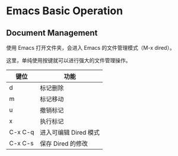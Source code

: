 * Emacs Basic Operation

** Document Management

使用 Emacs 打开文件夹，会进入 Emacs 的文件管理模式（M-x dired）。

这里，单纯使用按键就可以进行强大的文件管理操作。

| 键位      | 功能                  |
|---------+-----------------------|
| d       | 标记删除              |
|---------+-----------------------|
| m       | 标记移动              |
|---------+-----------------------|
| u       | 撤销标记              |
|---------+-----------------------|
| x       | 执行标记              |
|---------+-----------------------|
| C-x C-q | 进入可编辑 Dired 模式 |
|---------+-----------------------|
| C-x C-s | 保存 Dired 的修改     |
